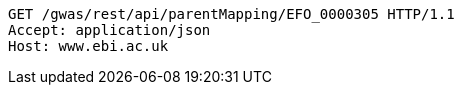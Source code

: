 [source,http,options="nowrap"]
----
GET /gwas/rest/api/parentMapping/EFO_0000305 HTTP/1.1
Accept: application/json
Host: www.ebi.ac.uk

----